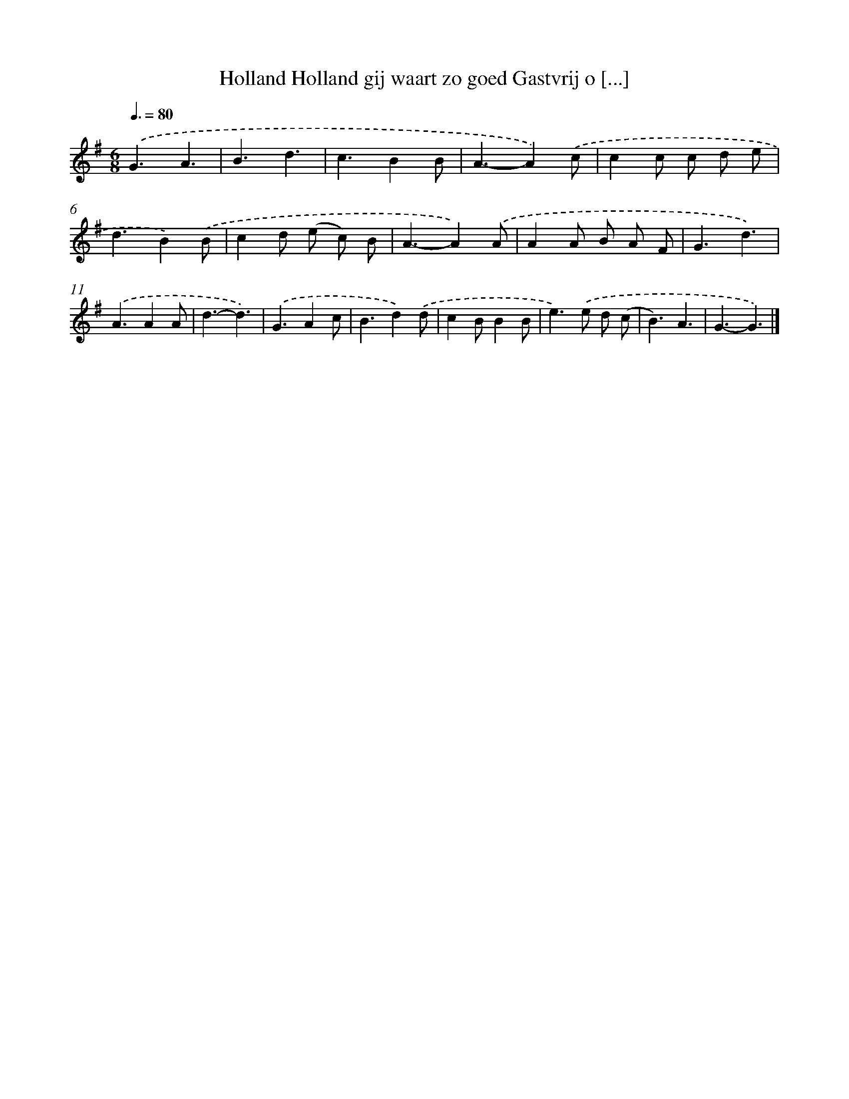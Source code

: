X: 4809
T: Holland Holland gij waart zo goed Gastvrij o [...]
%%abc-version 2.0
%%abcx-abcm2ps-target-version 5.9.1 (29 Sep 2008)
%%abc-creator hum2abc beta
%%abcx-conversion-date 2018/11/01 14:36:12
%%humdrum-veritas 1691213861
%%humdrum-veritas-data 399856000
%%continueall 1
%%barnumbers 0
L: 1/4
M: 6/8
Q: 3/8=80
K: G clef=treble
.('G3/A3/ |
B3/d3/ |
c3/BB/ |
A3/-A).('c/ |
cc/ c/ d/ e/ |
d3/B).('B/ |
cd/ (e/ c/) B/ |
A3/-A).('A/ |
AA/ B/ A/ F/ |
G3/d3/) |
.('A3/AA/ |
d3/-d3/) |
.('G3/Ac/ |
B3/d).('d/ |
cB/BB/ |
e>).('e d/ (c/ |
B3/)A3/ |
G3/-G3/) |]

